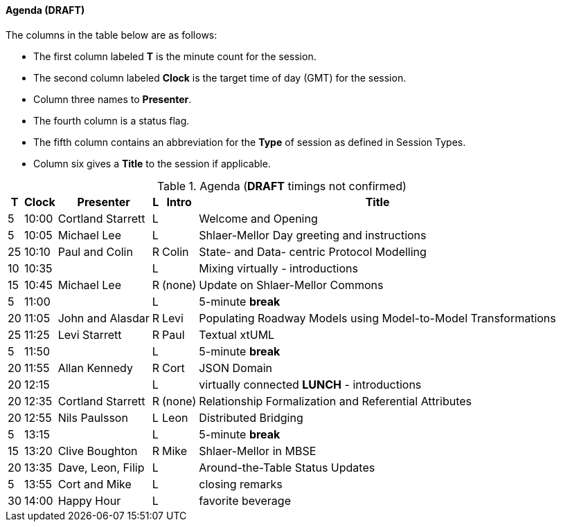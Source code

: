 
// = Shlaer-Mellor Days 2022 Session Planning

////

==== Session Types

All session types are eligible to be pre-recorded.  For pre-recorded
sessions, the presenter will be available live to respond to questions
and comments.

.Session Types
[%autowidth,options="header"]
|===
| Session Type           | Abbrev   |  #  |  time | Description
| keynote presentation   | keynote  |  1  | 30-60 | classic featured presentation from featured
                                                    expert
| technical presentation | tech     | 3-6 | 20-45 | These are traditional full length
                                                    presentations from recognized experts
                                                    in the field.  Together with the experience
                                                    reports, these represent the primary
                                                    content of the conference.
| experience report      | exprpt   | 0-4 | 10-30 | Experience reports are medium length
                                                    presentations focused on the application
                                                    of modeling in industry or education.
| panel discusion        | panel    | 0-2 | 10-30 | The panel discussion typically involves a
                                                    moderator and a panel of experts.  Questions
                                                    have been prepared and shared with panel
                                                    members.  Audience participation is included.
| debate                 | debate   | 0-1 | 10-30 | A debate doubles as a networking activity.
                                                    Participants are assigned to groups.  Each
                                                    group is given a position statement to debate.
                                                    After the debate time, summary statements
                                                    are presented by a moderator.
| networking activity    | network  | 2-4 |  5-30 | These activities are pre-arranged, potentially
                                                    moderated, topical and focused on connecting
                                                    participants.  Techniques to bridge local
                                                    and remote are to be prepared.
| interview              | iview    | 2-4 |  1-5  | interactive interview of person of interest
                                                    focusing on the role that makes the person
                                                    special to the xtUML community
| tool/app demonstration | demo     | 0-4 |  1-5  | demonstration of a new feature or procedure
                                                    in the tooling (ASL editor, Ciera,
                                                    OOA of MASL, canvas features, Carpark)
| company expo           | expo     | 0-4 |  1-5  | To showcase participant companies and
                                                    organizations, these will work best as
                                                    pre-recorded production videos.
| introduction           | intro    | <20 |  1-2  | personal introduction answering
                                                    a few key questions (name, profession,
                                                    organization, key connection with xtUML)
                                                    in a pre-recorded format
| video tour             | vtour    | 1-4 |  1-5  | 1-5 minute video tour of venue or point
                                                    of interest to the xtUML community
                                                    (Queens venue, Portsmouth, HMS Victory,
                                                    MatchBOX)
| happy hour             | hpyhour  | 0-1 | 20-40 | Happy hour is an organized tasting and
                                                    sharing of a beverage together.  It is
                                                    fun to have a brewmeister or distiller
                                                    present to explain and teach and connect
                                                    those participating online.
|===

////

==== Agenda (*DRAFT*)

The columns in the table below are as follows:

* The first column labeled *T* is the minute count for the session.
* The second column labeled *Clock* is the target time of day (GMT) for the session.
* Column three names to *Presenter*.
* The fourth column is a status flag.
* The fifth column contains an abbreviation for the *Type* of session as
  defined in Session Types.
* Column six gives a *Title* to the session if applicable.

.Agenda (*DRAFT* timings not confirmed)
[%autowidth,options="header"]
|===
|  T | Clock | Presenter           | L | Intro   | Title
|  5 | 10:00 | Cortland Starrett   | L |         | Welcome and Opening
|  5 | 10:05 | Michael Lee         | L |         | Shlaer-Mellor Day greeting and instructions
| 25 | 10:10 | Paul and Colin      | R | Colin   | State- and Data- centric Protocol Modelling
| 10 | 10:35 |                     | L |         | Mixing virtually - introductions
| 15 | 10:45 | Michael Lee         | R | (none)  | Update on Shlaer-Mellor Commons
|  5 | 11:00 |                     | L |         | 5-minute *break*
| 20 | 11:05 | John and Alasdar    | R | Levi    | Populating Roadway Models using Model-to-Model Transformations
| 25 | 11:25 | Levi Starrett       | R | Paul    | Textual xtUML
|  5 | 11:50 |                     | L |         | 5-minute *break*
| 20 | 11:55 | Allan Kennedy       | R | Cort    | JSON Domain
| 20 | 12:15 |                     | L |         | virtually connected *LUNCH* - introductions
| 20 | 12:35 | Cortland Starrett   | R | (none)  | Relationship Formalization and Referential Attributes
| 20 | 12:55 | Nils Paulsson       | L | Leon    | Distributed Bridging
|  5 | 13:15 |                     | L |         | 5-minute *break*
| 15 | 13:20 | Clive Boughton      | R | Mike    | Shlaer-Mellor in MBSE
| 20 | 13:35 | Dave, Leon, Filip   | L |         | Around-the-Table Status Updates
|  5 | 13:55 | Cort and Mike       | L |         | closing remarks
| 30 | 14:00 | Happy Hour          | L |         | favorite beverage
|===


